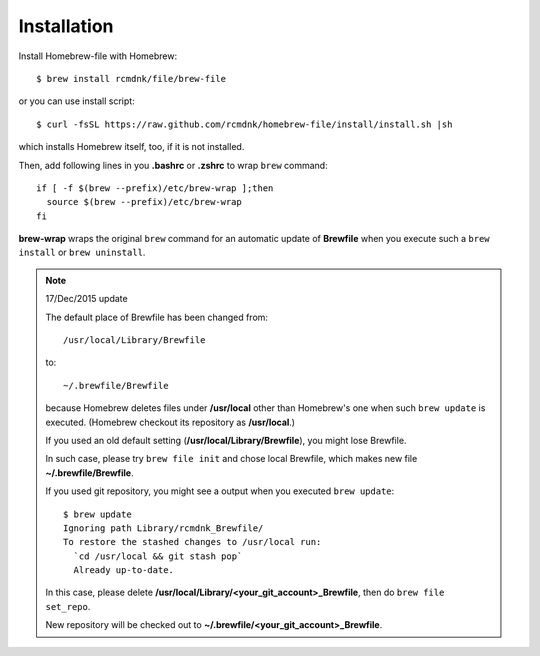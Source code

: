 Installation
============

Install Homebrew-file with Homebrew::

    $ brew install rcmdnk/file/brew-file

or you can use install script::

    $ curl -fsSL https://raw.github.com/rcmdnk/homebrew-file/install/install.sh |sh

which installs Homebrew itself, too, if it is not installed.

Then, add following lines in you **.bashrc** or **.zshrc** to wrap ``brew`` command::

    if [ -f $(brew --prefix)/etc/brew-wrap ];then
      source $(brew --prefix)/etc/brew-wrap
    fi

**brew-wrap** wraps the original ``brew`` command
for an automatic update of **Brewfile** when you execute
such a ``brew install`` or ``brew uninstall``.

.. note::

  17/Dec/2015 update
  
  The default place of Brewfile has been changed from::
  
      /usr/local/Library/Brewfile
  
  to::
  
      ~/.brewfile/Brewfile
  
  because Homebrew deletes files under **/usr/local** other than
  Homebrew's one when such ``brew update`` is executed.
  (Homebrew checkout its repository as **/usr/local**.)
  
  If you used an old default setting (**/usr/local/Library/Brewfile**), you might lose Brewfile.
  
  In such case, please try ``brew file init`` and chose local Brewfile, which makes
  new file **~/.brewfile/Brewfile**.
  
  If you used git repository, you might see a output when you executed ``brew update``::
  
      $ brew update
      Ignoring path Library/rcmdnk_Brewfile/
      To restore the stashed changes to /usr/local run:
        `cd /usr/local && git stash pop`
        Already up-to-date.
  
  In this case, please delete **/usr/local/Library/<your_git_account>_Brewfile**,
  then do ``brew file set_repo``.
  
  New repository will be checked out to **~/.brewfile/<your_git_account>_Brewfile**.
